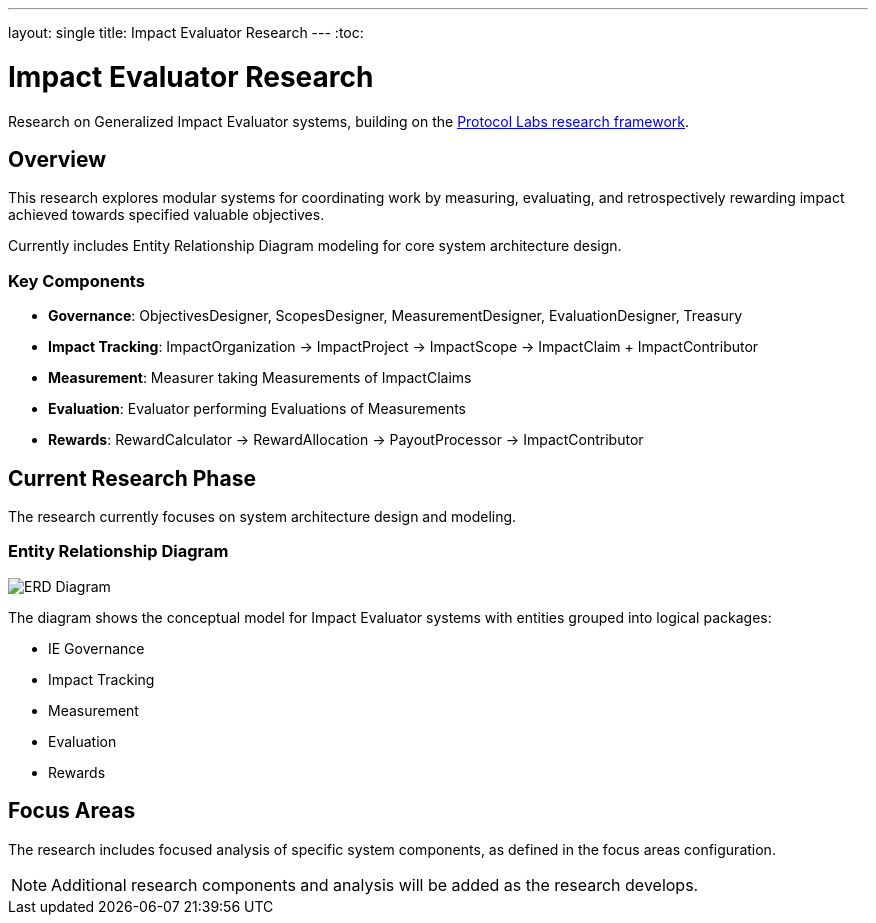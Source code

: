 ---
layout: single
title: Impact Evaluator Research
---
:toc:

= Impact Evaluator Research

Research on Generalized Impact Evaluator systems, building on the https://research.protocol.ai/publications/generalized-impact-evaluators/[Protocol Labs research framework^].

== Overview

This research explores modular systems for coordinating work by measuring, evaluating, and retrospectively rewarding impact achieved towards specified valuable objectives.

Currently includes Entity Relationship Diagram modeling for core system architecture design.

=== Key Components

* **Governance**: ObjectivesDesigner, ScopesDesigner, MeasurementDesigner, EvaluationDesigner, Treasury
* **Impact Tracking**: ImpactOrganization → ImpactProject → ImpactScope → ImpactClaim + ImpactContributor
* **Measurement**: Measurer taking Measurements of ImpactClaims
* **Evaluation**: Evaluator performing Evaluations of Measurements
* **Rewards**: RewardCalculator → RewardAllocation → PayoutProcessor → ImpactContributor

== Current Research Phase

The research currently focuses on system architecture design and modeling.

=== Entity Relationship Diagram

image::ERD.svg[ERD Diagram,align="center"]

The diagram shows the conceptual model for Impact Evaluator systems with entities grouped into logical packages:

* IE Governance
* Impact Tracking
* Measurement
* Evaluation
* Rewards

== Focus Areas

The research includes focused analysis of specific system components, as defined in the focus areas configuration.

[NOTE]
====
Additional research components and analysis will be added as the research develops.
====
